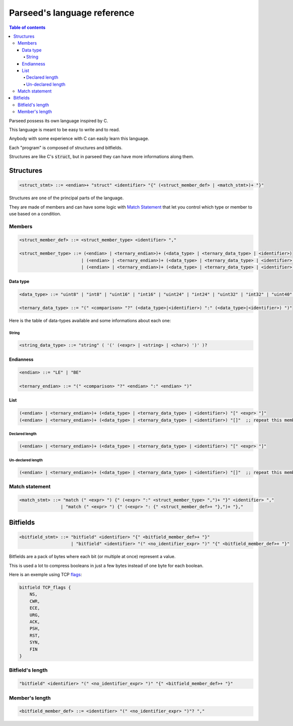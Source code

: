 ****************************
Parseed's language reference
****************************

.. contents:: Table of contents
    :local:


Parseed possess its own language inspired by C.

This language is meant to be easy to write and to read.

Anybody with some experience with C can easily learn this language.


Each "program" is composed of structures and bitfields.

Structures are like C's :code:`struct`, but in parseed they can have more informations along them.

Structures
==========

.. code-block:: Bnf

    <struct_stmt> ::= <endian>+ "struct" <identifier> "{" (<struct_member_def> | <match_stmt>)+ "}"


Structures are one of the principal parts of the language.

They are made of members and can have some logic with `Match Statement`_ that let you control which type or member to use based on a condition.


Members
*******

.. code-block:: Bnf

    <struct_member_def> ::= <struct_member_type> <identifier> ","

    <struct_member_type> ::= (<endian> | <ternary_endian>)+ (<data_type> | <ternary_data_type> | <identifier>)
                            | (<endian> | <ternary_endian>)+ (<data_type> | <ternary_data_type> | <identifier>) "[" <expr> "]"
                            | (<endian> | <ternary_endian>)+ (<data_type> | <ternary_data_type> | <identifier>) "[]"


Data type
---------

.. code-block:: Bnf

    <data_type> ::= "uint8" | "int8" | "uint16" | "int16" | "uint24" | "int24" | "uint32" | "int32" | "uint40" | "int40" | "uint48" | "int48" | "uint64" | "int64" | "uint128" | "int128" | "float" | "double" | <string_data_type>

    <ternary_data_type> ::= "(" <comparison> "?" (<data_type>|<identifier>) ":" (<data_type>|<identifier>) ")"


Here is the table of data-types available and some informations about each one:


.. csv-table:: Data types information table
    :header: "Name", "Size", "Signed", "Description"
    :delim: ;
    :widths: auto

    uint8; 1; no; --
    int8; 1; yes; --
    uint16; 2; no; --
    int16; 2; yes; --
    uint24; 3; no; --
    int24; 3; yes; --
    uint32; 4; no; --
    int32; 4; yes; --
    uint40; 5; no; --
    int40; 5; yes; --
    uint48; 6; no; --
    int48; 6; yes; --
    uint64; 8; no; --
    int64; 8; yes; --
    uint128; 16; no; --
    int128; 16; yes; --
    float; 4; no; IEEE754
    double; 8; no; IEEE754 (binary64)
    string; "variable"; no; Strings ends with a '\\0' by default, otherwise it is precised in parenthesis after.


String
^^^^^^

.. code-block:: Bnf

    <string_data_type> ::= "string" ( '(' (<expr> | <string> | <char>) ')' )?


Endianness
----------

.. code-block:: Bnf

    <endian> ::= "LE" | "BE"

    <ternary_endian> ::= "(" <comparison> "?" <endian> ":" <endian> ")"


List
----

.. code-block:: Bnf

    (<endian> | <ternary_endian>)+ (<data_type> | <ternary_data_type> | <identifier>) "[" <expr> "]"
    (<endian> | <ternary_endian>)+ (<data_type> | <ternary_data_type> | <identifier>) "[]"  ;; repeat this member until the end of the buffer


Declared length
^^^^^^^^^^^^^^^

.. code-block:: Bnf

    (<endian> | <ternary_endian>)+ (<data_type> | <ternary_data_type> | <identifier>) "[" <expr> "]"


Un-declared length
^^^^^^^^^^^^^^^^^^

.. code-block:: Bnf

    (<endian> | <ternary_endian>)+ (<data_type> | <ternary_data_type> | <identifier>) "[]"  ;; repeat this member until the end of the buffer


Match statement
***************

.. code-block:: Bnf

    <match_stmt> ::= "match (" <expr> ") {" (<expr> ":" <struct_member_type> ",")+ "}" <identifier> ","
                    | "match (" <expr> ") {" (<expr> ": {" <struct_member_def>+ "},")+ "},"


Bitfields
=========

.. code-block:: Bnf

    <bitfield_stmt> ::= "bitfield" <identifier> "{" <bitfield_member_def>+ "}"
                        | "bitfield" <identifier> "(" <no_identifier_expr> ")" "{" <bitfield_member_def>+ "}"

Bitfields are a pack of bytes where each bit (or multiple at once) represent a value.

This is used a lot to compress booleans in just a few bytes instead of one byte for each boolean.

Here is an exemple using TCP `flags <https://en.wikipedia.org/wiki/Transmission_Control_Protocol#TCP_segment_structure>`_:

.. code-block:: C

    bitfield TCP_flags {
        NS,
        CWR,
        ECE,
        URG,
        ACK,
        PSH,
        RST,
        SYN,
        FIN
    }

Bitfield's length
*****************

.. code-block:: Bnf

    "bitfield" <identifier> "(" <no_identifier_expr> ")" "{" <bitfield_member_def>+ "}"


Member's length
***************

.. code-block:: Bnf

    <bitfield_member_def> ::= <identifier> "(" <no_identifier_expr> ")"? ","
